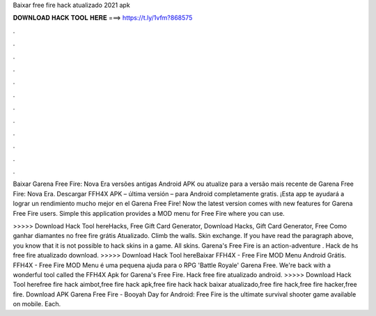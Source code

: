 Baixar free fire hack atualizado 2021 apk



𝐃𝐎𝐖𝐍𝐋𝐎𝐀𝐃 𝐇𝐀𝐂𝐊 𝐓𝐎𝐎𝐋 𝐇𝐄𝐑𝐄 ===> https://t.ly/1vfm?868575



.



.



.



.



.



.



.



.



.



.



.



.

Baixar Garena Free Fire: Nova Era versões antigas Android APK ou atualize para a versão mais recente de Garena Free Fire: Nova Era. Descargar FFH4X APK – última versión – para Android completamente gratis. ¡Esta app te ayudará a lograr un rendimiento mucho mejor en el Garena Free Fire! Now the latest version comes with new features for Garena Free Fire users. Simple this application provides a MOD menu for Free Fire where you can use.

>>>>> Download Hack Tool hereHacks, Free Gift Card Generator, Download Hacks, Gift Card Generator, Free Como ganhar diamantes no free fire grátis Atualizado. Climb the walls. Skin exchange. If you have read the paragraph above, you know that it is not possible to hack skins in a game. All skins. Garena's Free Fire is an action-adventure . Hack de hs free fire atualizado download. >>>>> Download Hack Tool hereBaixar FFH4X - Free Fire MOD Menu Android Grátis. FFH4X - Free Fire MOD Menu é uma pequena ajuda para o RPG 'Battle Royale' Garena Free. We're back with a wonderful tool called the FFH4X Apk for Garena's Free Fire. Hack free fire atualizado android. >>>>> Download Hack Tool herefree fire hack aimbot,free fire hack apk,free fire hack hack baixar atualizado,free fire hack,free fire hacker,free fire. Download APK Garena Free Fire - Booyah Day for Android: Free Fire is the ultimate survival shooter game available on mobile. Each.
